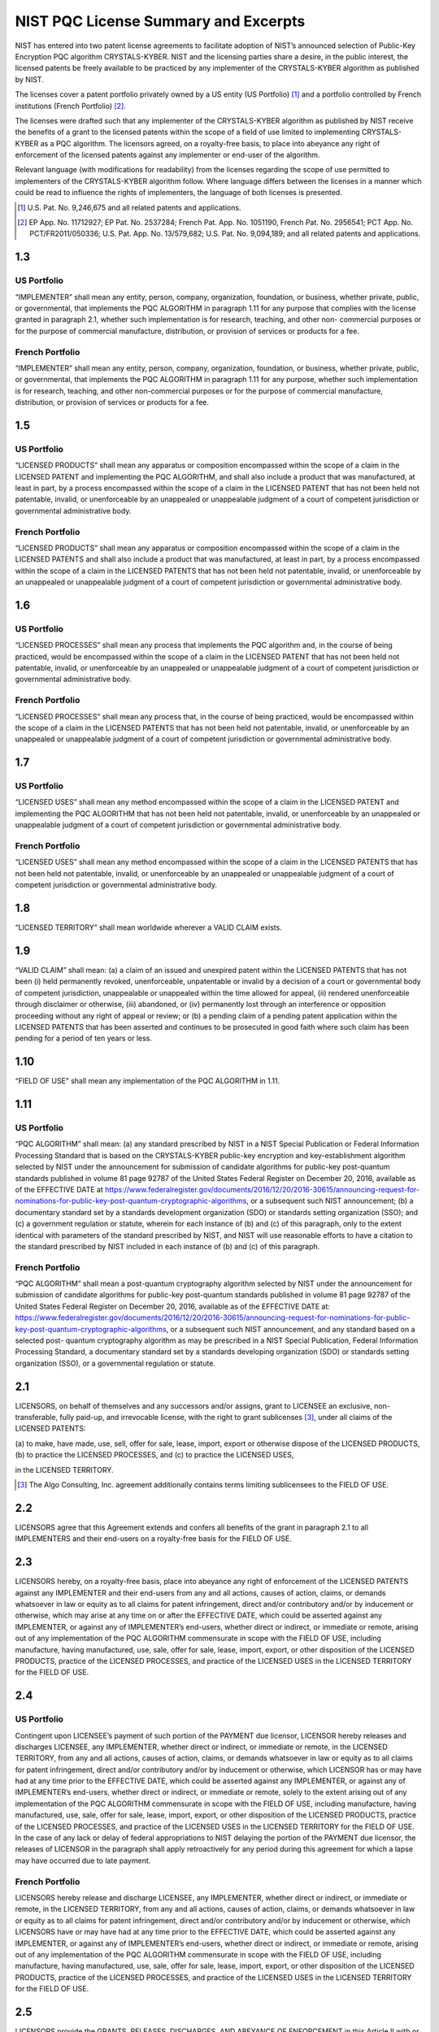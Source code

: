 NIST PQC License Summary and Excerpts
=====================================

NIST has entered into two patent license agreements to facilitate adoption of NIST’s announced
selection of Public-Key Encryption PQC algorithm CRYSTALS-KYBER. NIST and the
licensing parties share a desire, in the public interest, the licensed patents be freely available to
be practiced by any implementer of the CRYSTALS-KYBER algorithm as published by NIST.

The licenses cover a patent portfolio privately owned by a US entity (US Portfolio) [1]_ and a
portfolio controlled by French institutions (French Portfolio) [2]_.

The licenses were drafted such that any implementer of the CRYSTALS-KYBER algorithm as
published by NIST receive the benefits of a grant to the licensed patents within the scope of a
field of use limited to implementing CRYSTALS-KYBER as a PQC algorithm. The licensors
agreed, on a royalty-free basis, to place into abeyance any right of enforcement of the licensed
patents against any implementer or end-user of the algorithm.

Relevant language (with modifications for readability) from the licenses regarding the scope of
use permitted to implementers of the CRYSTALS-KYBER algorithm follow. Where language
differs between the licenses in a manner which could be read to influence the rights of
implementers, the language of both licenses is presented.

.. [1] U.S. Pat. No. 9,246,675 and all related patents and applications.

.. [2] EP App. No. 11712927; EP Pat. No. 2537284; French Pat. App. No. 1051190, French Pat. No. 2956541; PCT App.
   No. PCT/FR2011/050336; U.S. Pat. App. No. 13/579,682; U.S. Pat. No. 9,094,189; and all related patents and
   applications.

1.3
###

US Portfolio
------------

“IMPLEMENTER” shall mean any
entity, person, company, organization,
foundation, or business, whether private,
public, or governmental, that implements the
PQC ALGORITHM in paragraph 1.11 for any
purpose that complies with the license granted
in paragraph 2.1, whether such implementation
is for research, teaching, and other non-
commercial purposes or for the purpose of
commercial manufacture, distribution, or
provision of services or products for a fee.

French Portfolio
----------------

“IMPLEMENTER” shall mean any
entity, person, company, organization,
foundation, or business, whether private,
public, or governmental, that implements the
PQC ALGORITHM in paragraph 1.11 for any
purpose, whether such implementation is for
research, teaching, and other non-commercial
purposes or for the purpose of commercial
manufacture, distribution, or provision of
services or products for a fee.

1.5
###

US Portfolio
------------

“LICENSED PRODUCTS” shall mean
any apparatus or composition encompassed
within the scope of a claim in the LICENSED
PATENT and implementing the PQC
ALGORITHM, and shall also include a
product that was manufactured, at least in part,
by a process encompassed within the scope of
a claim in the LICENSED PATENT that has
not been held not patentable, invalid, or
unenforceable by an unappealed or
unappealable judgment of a court of competent
jurisdiction or governmental administrative
body.

French Portfolio
----------------

“LICENSED PRODUCTS” shall mean
any apparatus or composition encompassed
within the scope of a claim in the LICENSED
PATENTS and shall also include a product
that was manufactured, at least in part, by a
process encompassed within the scope of a
claim in the LICENSED PATENTS that has
not been held not patentable, invalid, or
unenforceable by an unappealed or
unappealable judgment of a court of competent
jurisdiction or governmental administrative
body.

1.6
###

US Portfolio
------------

“LICENSED PROCESSES” shall
mean any process that implements the PQC
algorithm and, in the course of being practiced,
would be encompassed within the scope of a
claim in the LICENSED PATENT that has not
been held not patentable, invalid, or
unenforceable by an unappealed or
unappealable judgment of a court of competent
jurisdiction or governmental administrative
body.

French Portfolio
----------------

“LICENSED PROCESSES” shall
mean any process that, in the course of being
practiced, would be encompassed within the
scope of a claim in the LICENSED PATENTS
that has not been held not patentable, invalid,
or unenforceable by an unappealed or
unappealable judgment of a court of competent
jurisdiction or governmental administrative
body.

1.7
###

US Portfolio
------------

“LICENSED USES” shall mean any
method encompassed within the scope of a
claim in the LICENSED PATENT and
implementing the PQC ALGORITHM that has
not been held not patentable, invalid, or
unenforceable by an unappealed or
unappealable judgment of a court of competent
jurisdiction or governmental administrative
body.

French Portfolio
----------------

“LICENSED USES” shall mean any
method encompassed within the scope of a
claim in the LICENSED PATENTS that has
not been held not patentable, invalid, or
unenforceable by an unappealed or
unappealable judgment of a court of competent
jurisdiction or governmental administrative
body.

1.8
###

“LICENSED TERRITORY” shall mean worldwide wherever a VALID CLAIM exists.

1.9
###

“VALID CLAIM” shall mean: (a) a claim of an issued and unexpired patent within the
LICENSED PATENTS that has not been (i) held permanently revoked, unenforceable,
unpatentable or invalid by a decision of a court or governmental body of competent jurisdiction,
unappealable or unappealed within the time allowed for appeal, (ii) rendered unenforceable
through disclaimer or otherwise, (iii) abandoned, or (iv) permanently lost through an interference
or opposition proceeding without any right of appeal or review; or (b) a pending claim of a
pending patent application within the LICENSED PATENTS that has been asserted and
continues to be prosecuted in good faith where such claim has been pending for a period of ten
years or less.

1.10
####

“FIELD OF USE” shall mean any implementation of the PQC ALGORITHM in 1.11.

1.11
####

US Portfolio
------------

“PQC ALGORITHM” shall mean:
(a) any standard prescribed by NIST in a
NIST Special Publication or Federal
Information Processing Standard that is based
on the CRYSTALS-KYBER public-key
encryption and key-establishment algorithm
selected by NIST under the announcement for
submission of candidate algorithms for
public-key post-quantum standards published
in volume 81 page 92787 of the United States
Federal Register on December 20, 2016,
available as of the EFFECTIVE DATE at
https://www.federalregister.gov/documents/2016/12/20/2016-30615/announcing-request-for-nominations-for-public-key-post-quantum-cryptographic-algorithms,
or a subsequent such NIST announcement;
(b) a documentary standard set by a standards
development organization (SDO) or standards
setting organization (SSO); and
(c) a government regulation or statute,
wherein for each instance of (b) and (c) of this
paragraph, only to the extent identical with
parameters of the standard prescribed by
NIST, and
NIST will use reasonable efforts to have a
citation to the standard prescribed by NIST
included in each instance of (b) and (c) of this
paragraph.

French Portfolio
----------------

“PQC ALGORITHM” shall mean a
post-quantum cryptography algorithm
selected by NIST under the announcement for
submission of candidate algorithms for
public-key post-quantum standards published
in volume 81 page 92787 of the United States
Federal Register on December 20, 2016,
available as of the EFFECTIVE DATE at:
https://www.federalregister.gov/documents/2016/12/20/2016-30615/announcing-request-for-nominations-for-public-key-post-quantum-cryptographic-algorithms,
or a subsequent such NIST announcement,
and any standard based on a selected post-
quantum cryptography algorithm as may be
prescribed in a NIST Special Publication,
Federal Information Processing Standard, a
documentary standard set by a standards
developing organization (SDO) or standards
setting organization (SSO), or a governmental
regulation or statute.

2.1
###

LICENSORS, on behalf of themselves and any successors and/or assigns, grant to
LICENSEE an exclusive, non-transferable, fully paid-up, and irrevocable license, with the right
to grant sublicenses [3]_, under all claims of the LICENSED PATENTS:

(a) to make, have made, use, sell, offer for sale, lease, import, export or otherwise dispose of
the LICENSED PRODUCTS,
(b) to practice the LICENSED PROCESSES, and
(c) to practice the LICENSED USES,

in the LICENSED TERRITORY.

.. [3] The Algo Consulting, Inc. agreement additionally contains terms limiting sublicensees to the FIELD OF USE.

2.2
###

LICENSORS agree that this Agreement extends and confers all benefits of the grant in
paragraph 2.1 to all IMPLEMENTERS and their end-users on a royalty-free basis for the FIELD
OF USE.

2.3
###

LICENSORS hereby, on a royalty-free basis, place into abeyance any right of
enforcement of the LICENSED PATENTS against any IMPLEMENTER and their end-users
from any and all actions, causes of action, claims, or demands whatsoever in law or equity as to
all claims for patent infringement, direct and/or contributory and/or by inducement or otherwise,
which may arise at any time on or after the EFFECTIVE DATE, which could be asserted against
any IMPLEMENTER, or against any of IMPLEMENTER’s end-users, whether direct or
indirect, or immediate or remote, arising out of any implementation of the PQC ALGORITHM
commensurate in scope with the FIELD OF USE, including manufacture, having manufactured,
use, sale, offer for sale, lease, import, export, or other disposition of the LICENSED
PRODUCTS, practice of the LICENSED PROCESSES, and practice of the LICENSED USES in
the LICENSED TERRITORY for the FIELD OF USE.

2.4
###

US Portfolio
------------

Contingent upon LICENSEE’s
payment of such portion of the PAYMENT
due licensor, LICENSOR hereby releases and
discharges LICENSEE, any
IMPLEMENTER, whether direct or indirect,
or immediate or remote, in the LICENSED
TERRITORY, from any and all actions,
causes of action, claims, or demands
whatsoever in law or equity as to all claims
for patent infringement, direct and/or
contributory and/or by inducement or
otherwise, which LICENSOR has or may
have had at any time prior to the EFFECTIVE
DATE, which could be asserted against any
IMPLEMENTER, or against any of
IMPLEMENTER’s end-users, whether direct
or indirect, or immediate or remote, solely to
the extent arising out of any implementation
of the PQC ALGORITHM commensurate in
scope with the FIELD OF USE, including
manufacture, having manufactured, use, sale,
offer for sale, lease, import, export, or other
disposition of the LICENSED PRODUCTS,
practice of the LICENSED PROCESSES, and
practice of the LICENSED USES in the
LICENSED TERRITORY for the FIELD OF
USE. In the case of any lack or delay of
federal appropriations to NIST delaying the
portion of the PAYMENT due licensor, the
releases of LICENSOR in the paragraph shall
apply retroactively for any period during this
agreement for which a lapse may have
occurred due to late payment.

French Portfolio
----------------

LICENSORS hereby release and
discharge LICENSEE, any IMPLEMENTER,
whether direct or indirect, or immediate or
remote, in the LICENSED TERRITORY,
from any and all actions, causes of action,
claims, or demands whatsoever in law or
equity as to all claims for patent infringement,
direct and/or contributory and/or by
inducement or otherwise, which LICENSORS
have or may have had at any time prior to the
EFFECTIVE DATE, which could be asserted
against any IMPLEMENTER, or against any
of IMPLEMENTER’s end-users, whether
direct or indirect, or immediate or remote,
arising out of any implementation of the PQC
ALGORITHM commensurate in scope with
the FIELD OF USE, including manufacture,
having manufactured, use, sale, offer for sale,
lease, import, export, or other disposition of
the LICENSED PRODUCTS, practice of the
LICENSED PROCESSES, and practice of the
LICENSED USES in the LICENSED
TERRITORY for the FIELD OF USE.

2.5
###

LICENSORS provide the GRANTS, RELEASES, DISCHARGES, AND ABEYANCE
OF ENFORCEMENT in this Article II with or without notification to any IMPLEMENTER or
its end-users.

2.6
###

LICENSORS reserve the right to (a) use technology covered by any claim of the
LICENSED PATENTS; (b) grant rights to the LICENSED PATENTS for uses outside of the
FIELD OF USE; and (c) enforce the LICENSED PATENTS for uses outside of the FIELD OF
USE.

2.9
###

**US Portfolio Only**

For the sake of clarity, any implementation or use of the
LICENSED PATENT by LICENSOR, SUBLICENSEE or any of the party that does not meet
the definition of the PQC ALGORITHM, including any modification, extension, or derivation of
the parameters of the PQC ALGORITHM, is not an implementation or use of the PQC
algorithm.
